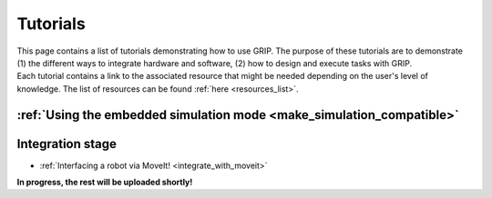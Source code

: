 .. _tutorials_list:
*********
Tutorials
*********

| This page contains a list of tutorials demonstrating how to use GRIP. The purpose of these tutorials are to demonstrate (1) the different ways to integrate hardware and software, (2) how to design and execute tasks with GRIP.

| Each tutorial contains a link to the associated resource that might be needed depending on the user's level of knowledge. The list of resources can be found :ref:`here <resources_list>`.

:ref:`Using the embedded simulation mode <make_simulation_compatible>`
######################################################################

Integration stage
#################

* :ref:`Interfacing a robot via MoveIt! <integrate_with_moveit>`


**In progress, the rest will be uploaded shortly!**
